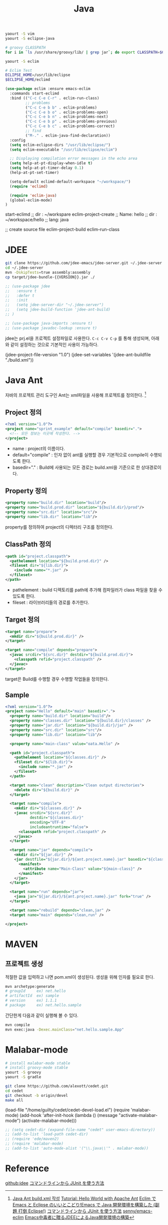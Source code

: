 #+TITLE:Java
#+OPTIONS: toc:2 num:nil ^:nil

#+BEGIN_SRC sh
yaourt -S vim
yaourt -S eclipse-java

# groovy CLASSPATH
for i in `ls /usr/share/groovy/lib/ | grep jar`; do export CLASSPATH=$CLASSPATH":/usr/share/groovy/lib/"$i; done;

yaourt -S eclim

# Eclim Test
ECLIPSE_HOME=/usr/lib/eclipse
$ECLIPSE_HOME/eclimd
#+END_SRC


#+BEGIN_SRC emacs-lisp
(use-package eclim :ensure emacs-eclim
  :commands start-eclimd
  :bind (("C-c C-e C-r" . eclim-run-class)
         ;; problems
         ("C-c C-e b b" . eclim-problems)
         ("C-c C-e b o" . eclim-problems-open)
         ("C-c C-e b n" . eclim-problems-next)
         ("C-c C-e b p" . eclim-problems-previous)
         ("C-c C-e b c" . eclim-problems-correct)
         ;; find
         ("M-." . eclim-java-find-declaration))
  :config
  (setq eclim-eclipse-dirs "/usr/lib/eclipse/")
  (setq eclim-executable "/usr/lib/eclipse/eclim")

  ;; Displaying compilation error messages in the echo area
  (setq help-at-pt-display-when-idle t)
  (setq help-at-pt-timer-delay 0.1)
  (help-at-pt-set-timer)

  (setq-default eclimd-default-workspace "~/workspace/")
  (require 'eclimd)

  (require 'eclim-java)
  (global-eclim-mode)
)
#+END_SRC

#+BEGIN_EXAMPLE emacs-lisp
start-eclimd
;; dir : ~/workspare
eclim-project-create
;; Name: hello
;; dir : ~/workspace/hello
;; lang: java

;; create source file
eclim-project-build
eclim-run-class
#+END_EXAMPLE

* JDEE
#+BEGIN_SRC sh
git clone https://github.com/jdee-emacs/jdee-server.git ~/.jdee-server
cd ~/.jdee-server
mvn -DskipTests=true assembly:assembly
cp target/jdee-bundle-{{VERSION}}.jar ./
#+END_SRC

#+BEGIN_SRC emacs-lisp
;; (use-package jdee
;;   :ensure t
;;   :defer t
;;   :init
;;   (setq jdee-server-dir "~/.jdee-server")
;;   (setq jdee-build-function 'jdee-ant-build)
;; )

;; (use-package java-imports :ensure t)
;; (use-package javadoc-lookup :ensure t)
#+END_SRC

jdee는 prj.el을 프로젝트 설정파일로 사용한다.
~C-c C-v C-p~ 를 통해 생성되며, 아래와 같이 설정하는 것으로 기본적인 사용이 가능하다.

#+BEGIN_EXAMPLE emacs-lisp
(jdee-project-file-version "1.0")
(jdee-set-variables
 '(jdee-ant-buildfile "./build.xml"))
#+END_EXAMPLE
* Java Ant
자바의 프로젝트 관리 도구인 Ant는 xml파일을 사용해 프로젝트를 정의한다. [1]
** Project 정의
#+BEGIN_SRC xml
  <?xml version="1.0"?>
  <project name="sprint_example" default="compile" basedir=".">
    <!-- 모든 정보는 이곳에 작성한다. -->
  </project>
#+END_SRC
+ name : project의 이름이다.
+ default="compile" : 인자 없이 ant를 실행할 경우 기본적으로 compile이 수행되도록 한다.
+ basedir="." : Build에 사용되는 모든 경로는 build.xml을 기준으로 한 상대경로이다.
** Property 정의
#+BEGIN_SRC xml
  <property name="build.dir" location="build"/>
  <property name="build.prod.dir" location="${build.dir}/prod"/>
  <property name="src.dir" location="src"/>
  <property name="lib.dir" location="lib"/>
#+END_SRC
property를 정의하여 project의 디렉터리 구조를 정의한다.
** ClassPath 정의
#+BEGIN_SRC xml
  <path id="project.classpath">
    <pathelement location="${build.prod.dir}" />
    <fileset dir="${lib.dir}">
      <include name="*.jar" />
    </fileset>
  </path>
#+END_SRC
+ pathelement : build 디렉토리를 path에 추가해 컴파일러가 class 파일을 찾을 수 있도록 한다.
+ fileset : 라이브러리들의 경로를 추가한다.
** Target 정의
#+BEGIN_SRC xml
  <target name="prepare">
    <mkdir dir="${build.prod.dir}" />
  </target>

  <target name="compile" depends="prepare">
    <javac srcdir="${src.dir}" destdir="${build.prod.dir}">
      <classpath refid="project.classpath" />
    </javac>
  </target>
#+END_SRC
target은 Build를 수행할 경우 수행할 작업들을 정의한다.
** Sample
#+BEGIN_SRC xml
<?xml version="1.0"?>
<project name="Hello" default="main" basedir=".">
  <property name="build.dir" location="build"/>
  <property name="classes.dir" location="${build.dir}/classes" />
  <property name="jar.dir" location="${build.dir}/jar" />
  <property name="src.dir" location="src"/>
  <property name="lib.dir" location="lib"/>

  <property name="main-class" value="oata.Hello" />

  <path id="project.classpath">
    <pathelement location="${classes.dir}" />
    <fileset dir="${lib.dir}">
      <include name="*.jar" />
    </fileset>
  </path>

  <target name="clean" description="Clean output directories">
    <delete dir="${build.dir}" />
  </target>

  <target name="compile">
    <mkdir dir="${classes.dir}" />
    <javac srcdir="${src.dir}"
           destdir="${classes.dir}"
           encoding="UTF-8"
           includeantruntime="false">
      <classpath refid="project.classpath" />
    </javac>
  </target>

  <target name="jar" depends="compile">
    <mkdir dir="${jar.dir}" />
    <jar destfile="${jar.dir}/${ant.project.name}.jar" basedir="${classes.dir}">
      <manifest>
        <attribute name="Main-Class" value="${main-class}" />
      </manifest>
    </jar>
  </target>

  <target name="run" depends="jar">
    <java jar="${jar.dir}/${ant.project.name}.jar" fork="true" />
  </target>

  <target name="rebuild" depends="clean,jar" />
  <target name="main" depends="clean,run" />

</project>

#+END_SRC
* MAVEN
** 프로젝트 생성
적절한 값을 입력하고 나면 pom.xml이 생성된다.
생성을 위해 인자를 필요로 한다.
#+BEGIN_SRC sh
mvn archetype:generate
# groupId     ex) net.hello
# artifactId  ex) sample
# version     ex) 1.1.1
# package     ex) net.hello.sample
#+END_SRC





간단한게 다음과 같이 실행해 볼 수 있다.
#+BEGIN_SRC sh
mvn compile
mvn exec:java -Dexec.mainClass="net.hello.sample.App"
#+END_SRC

* Malabar-mode
#+BEGIN_SRC sh
# install malabar-mode stable
# install groovy-mode stable
yaourt -S groovy
yaourt -S gradle

git clone https://github.com/alexott/cedet.git
cd cedet
git checkout -b origin/devel
make all
#+END_SRC

#+BEGIN_EXAMPLE emacs-lisp
(load-file "/home/guilty/cedet/cedet-devel-load.el")
(require 'malabar-mode)
(add-hook 'after-init-hook (lambda ()
                 (message "activate-malabar-mode")
                 (activate-malabar-mode)))
#+END_EXAMPLE

#+BEGIN_SRC emacs-lisp
;; (setq cedet-dir (expand-file-name "cedet" user-emacs-directory))
;; (add-to-list 'load-path cedet-dir)
;; (require 'ede/maven2)
;; (require 'malabar-mode)
;; (add-to-list 'auto-mode-alist '("\\.java\\'" . malabar-mode))
#+END_SRC
* Reference
[[https://github.com/jdee-emacs/jdee-server][github:jdee]]
[[http://futurismo.biz/archives/2675][コマンドラインから JUnit を使う方法]]
[1] [[http://tenten.tistory.com/entry/Java-Ant-buildxml-%EC%9E%91%EC%84%B1][Java Ant build.xml 작성]]
[[https://ant.apache.org/manual/tutorial-HelloWorldWithAnt.html][Tutorial: Hello World with Apache Ant]]
[[http://futurismo.biz/archives/2462][Eclim で Emacs と Eclipse のいいとこどり!Emacs で Java 開発環境を構築した (副題 打倒 Eclipse!)]]
[[http://futurismo.biz/archives/2675][コマンドラインから JUnit を使う方法]]
[[https://github.com/senny/emacs-eclim][senny/emacs-eclim]]
[[http://mikio.github.io/article/2012/12/23_emacsjdeejava.html][Emacs中毒者に贈るJDEEによるJava開発環境の構築]]
